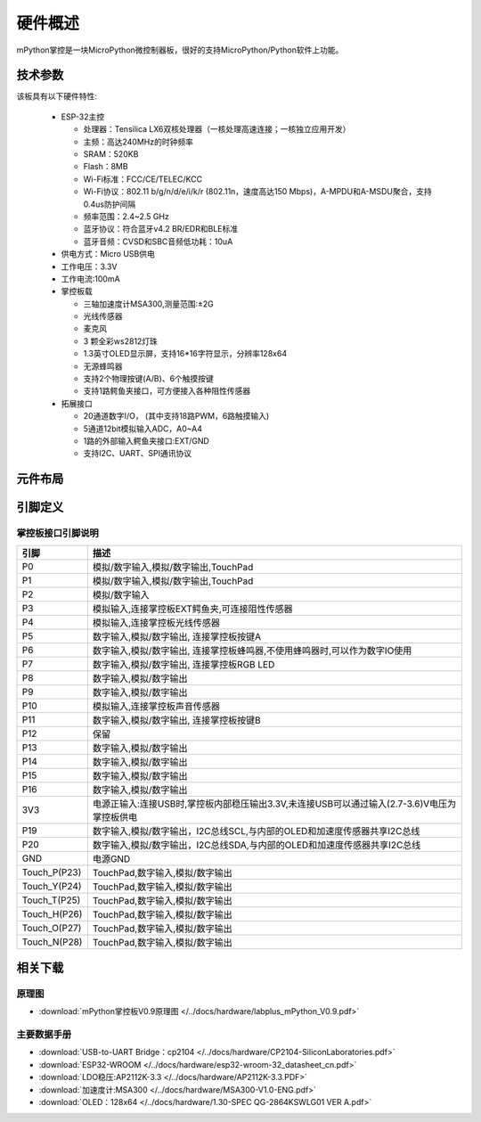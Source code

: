 硬件概述
====================

mPython掌控是一块MicroPython微控制器板，很好的支持MicroPython/Python软件上功能。

.. image:: /images/掌控-立2.png

技术参数
-----------

该板具有以下硬件特性:

  - ESP-32主控

    - 处理器：Tensilica LX6双核处理器（一核处理高速连接；一核独立应用开发）
    - 主频：高达240MHz的时钟频率
    -	SRAM：520KB
    - Flash：8MB
    - Wi-Fi标准：FCC/CE/TELEC/KCC
    - Wi-Fi协议：802.11 b/g/n/d/e/i/k/r (802.11n，速度高达150 Mbps)，A-MPDU和A-MSDU聚合，支持0.4us防护间隔
    - 频率范围：2.4~2.5 GHz
    - 蓝牙协议：符合蓝牙v4.2 BR/EDR和BLE标准
    - 蓝牙音频：CVSD和SBC音频低功耗：10uA

  - 供电方式：Micro USB供电
  - 工作电压：3.3V
  - 工作电流:100mA
  - 掌控板载

    - 三轴加速度计MSA300,测量范围:±2G
    - 光线传感器
    - 麦克风
    - 3 颗全彩ws2812灯珠
    - 1.3英寸OLED显示屏，支持16*16字符显示，分辨率128x64
    - 无源蜂鸣器
    - 支持2个物理按键(A/B)、6个触摸按键
    - 支持1路鳄鱼夹接口，可方便接入各种阻性传感器

  - 拓展接口

    - 20通道数字I/O， (其中支持18路PWM，6路触摸输入)
    - 5通道12bit模拟输入ADC，A0~A4  
    - 1路的外部输入鳄鱼夹接口:EXT/GND
    - 支持I2C、UART、SPI通讯协议


元件布局
--------------

.. image:: /images/布局-正面.png

.. image:: /images/布局-背面.png


.. _mpython_pinout:

引脚定义
--------------

.. image:: /images/掌控板引脚定义-正面.png

.. image:: /images/掌控板引脚定义-背面.png

.. image:: /images/掌控板-pinout_wroom.png


掌控板接口引脚说明
++++++++++++++++



=============  ====================================  
 引脚          描述
=============  ====================================
 P0            模拟/数字输入,模拟/数字输出,TouchPad
 P1            模拟/数字输入,模拟/数字输出,TouchPad 
 P2            模拟/数字输入
 P3            模拟输入,连接掌控板EXT鳄鱼夹,可连接阻性传感器
 P4            模拟输入,连接掌控板光线传感器  
 P5            数字输入,模拟/数字输出, 连接掌控板按键A
 P6            数字输入,模拟/数字输出, 连接掌控板蜂鸣器,不使用蜂鸣器时,可以作为数字IO使用
 P7            数字输入,模拟/数字输出, 连接掌控板RGB LED
 P8            数字输入,模拟/数字输出
 P9            数字输入,模拟/数字输出
 P10           模拟输入,连接掌控板声音传感器
 P11           数字输入,模拟/数字输出, 连接掌控板按键B
 P12           保留
 P13           数字输入,模拟/数字输出
 P14           数字输入,模拟/数字输出
 P15           数字输入,模拟/数字输出
 P16           数字输入,模拟/数字输出
 3V3           电源正输入:连接USB时,掌控板内部稳压输出3.3V,未连接USB可以通过输入(2.7-3.6)V电压为掌控板供电
 P19           数字输入,模拟/数字输出，I2C总线SCL,与内部的OLED和加速度传感器共享I2C总线
 P20           数字输入,模拟/数字输出，I2C总线SDA,与内部的OLED和加速度传感器共享I2C总线
 GND           电源GND
 Touch_P(P23)  TouchPad,数字输入,模拟/数字输出       
 Touch_Y(P24)  TouchPad,数字输入,模拟/数字输出       
 Touch_T(P25)  TouchPad,数字输入,模拟/数字输出       
 Touch_H(P26)  TouchPad,数字输入,模拟/数字输出       
 Touch_O(P27)  TouchPad,数字输入,模拟/数字输出       
 Touch_N(P28)  TouchPad,数字输入,模拟/数字输出       
=============  ====================================  


相关下载
--------------

原理图
++++++

* :download:`mPython掌控板V0.9原理图 </../docs/hardware/labplus_mPython_V0.9.pdf>`

主要数据手册
+++++++

* :download:`USB-to-UART Bridge：cp2104 </../docs/hardware/CP2104-SiliconLaboratories.pdf>`
* :download:`ESP32-WROOM </../docs/hardware/esp32-wroom-32_datasheet_cn.pdf>`
* :download:`LDO稳压:AP2112K-3.3 </../docs/hardware/AP2112K-3.3.PDF>`
* :download:`加速度计:MSA300 </../docs/hardware/MSA300-V1.0-ENG.pdf>`
* :download:`OLED：128x64 </../docs/hardware/1.30-SPEC QG-2864KSWLG01 VER A.pdf>`

